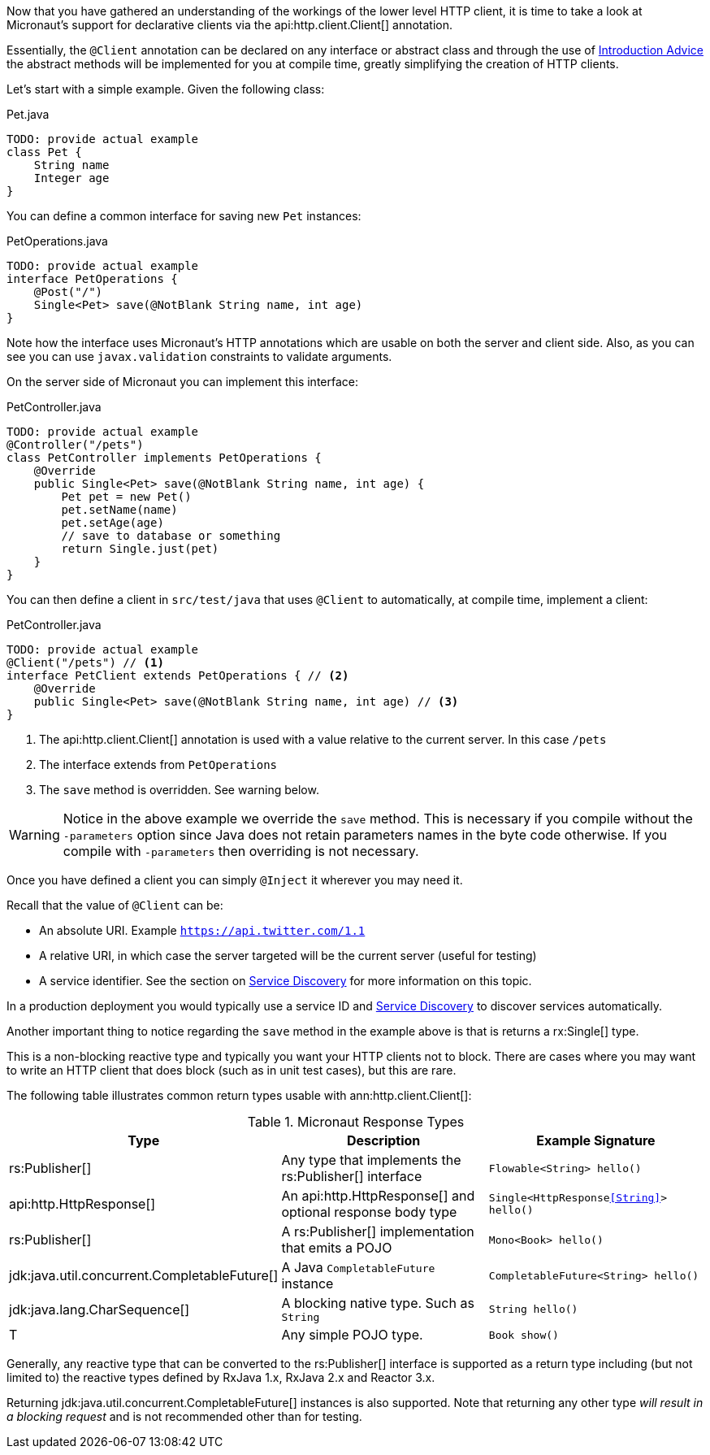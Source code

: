 Now that you have gathered an understanding of the workings of the lower level HTTP client, it is time to take a look at Micronaut's support for declarative clients via the api:http.client.Client[] annotation.

Essentially, the `@Client` annotation can be declared on any interface or abstract class and through the use of <<introductionAdvice, Introduction Advice>> the abstract methods will be implemented for you at compile time, greatly simplifying the creation of HTTP clients.

Let's start with a simple example. Given the following class:

.Pet.java
[source,java]
----
TODO: provide actual example
class Pet {
    String name
    Integer age
}
----

You can define a common interface for saving new `Pet` instances:

.PetOperations.java
[source,java]
----
TODO: provide actual example
interface PetOperations {
    @Post("/")
    Single<Pet> save(@NotBlank String name, int age)
}
----

Note how the interface uses Micronaut's HTTP annotations which are usable on both the server and client side. Also, as you can see you can use `javax.validation` constraints to validate arguments.

On the server side of Micronaut you can implement this interface:

.PetController.java
[source,java]
----
TODO: provide actual example
@Controller("/pets")
class PetController implements PetOperations {
    @Override
    public Single<Pet> save(@NotBlank String name, int age) {
        Pet pet = new Pet()
        pet.setName(name)
        pet.setAge(age)
        // save to database or something
        return Single.just(pet)
    }
}
----

You can then define a client in `src/test/java` that uses `@Client` to automatically, at compile time, implement a client:

.PetController.java
[source,java]
----
TODO: provide actual example
@Client("/pets") // <1>
interface PetClient extends PetOperations { // <2>
    @Override
    public Single<Pet> save(@NotBlank String name, int age) // <3>
}
----

<1> The api:http.client.Client[] annotation is used with a value relative to the current server. In this case `/pets`
<2> The interface extends from `PetOperations`
<3> The `save` method is overridden. See warning below.

WARNING: Notice in the above example we override the `save` method. This is necessary if you compile without the `-parameters` option since Java does not retain parameters names in the byte code otherwise. If you compile with `-parameters` then overriding is not necessary.

Once you have defined a client you can simply `@Inject` it wherever you may need it.

Recall that the value of `@Client` can be:

* An absolute URI. Example `https://api.twitter.com/1.1`
* A relative URI, in which case the server targeted will be the current server (useful for testing)
* A service identifier. See the section on <<serviceDiscovery, Service Discovery>> for more information on this topic.

In a production deployment you would typically use a service ID and <<serviceDiscovery, Service Discovery>> to discover services automatically.

Another important thing to notice regarding the `save` method in the example above is that is returns a rx:Single[] type.

This is a non-blocking reactive type and typically you want your HTTP clients not to block. There are cases where you may want to write an HTTP client that does block (such as in unit test cases), but this are rare.

The following table illustrates common return types usable with ann:http.client.Client[]:

.Micronaut Response Types
|===
|Type|Description|Example Signature

|rs:Publisher[]
|Any type that implements the rs:Publisher[] interface
|`Flowable<String> hello()`

|api:http.HttpResponse[]
|An api:http.HttpResponse[] and optional response body type
|`Single<HttpResponse<<String>>> hello()`

|rs:Publisher[]
|A rs:Publisher[] implementation that emits a POJO
|`Mono<Book> hello()`

|jdk:java.util.concurrent.CompletableFuture[]
|A Java `CompletableFuture` instance
|`CompletableFuture<String> hello()`

|jdk:java.lang.CharSequence[]
|A blocking native type. Such as `String`
|`String hello()`

|T
|Any simple POJO type.
|`Book show()`
|===

Generally, any reactive type that can be converted to the rs:Publisher[] interface is supported as a return type including (but not limited to) the reactive types defined by RxJava 1.x, RxJava 2.x and Reactor 3.x.

Returning jdk:java.util.concurrent.CompletableFuture[] instances is also supported. Note that returning any other type _will result in a blocking request_ and is not recommended other than for testing.